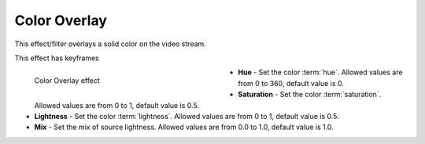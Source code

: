 .. meta::

   :description: Do your first steps with Kdenlive video editor, using color overlay effect
   :keywords: KDE, Kdenlive, video editor, help, learn, easy, effects, filter, video effects, color and image correction, color overlay, colorize

   :authors: - Bernd Jordan (https://discuss.kde.org/u/berndmj)

   :license: Creative Commons License SA 4.0


.. _effects-color_overlay:

Color Overlay
=============

This effect/filter overlays a solid color on the video stream.

This effect has keyframes

.. figure:: /images/effects_and_compositions/kdenlive2304_effects-color_overlay.webp
   :width: 400px
   :figwidth: 400px
   :align: left
   :alt: kdenlive2304_effects-color_overlay

   Color Overlay effect

* **Hue** - Set the color :term:`hue`. Allowed values are from 0 to 360, default value is 0.

* **Saturation** - Set the color :term:`saturation`. Allowed values are from 0 to 1, default value is 0.5.

* **Lightness** - Set the color :term:`lightness`. Allowed values are from 0 to 1, default value is 0.5.

* **Mix** - Set the mix of source lightness. Allowed values are from 0.0 to 1.0, default value is 1.0.

